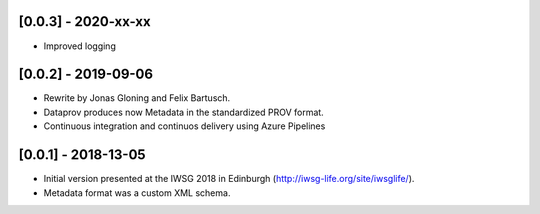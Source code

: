 [0.0.3] - 2020-xx-xx
====================
* Improved logging

[0.0.2] - 2019-09-06
====================
* Rewrite by Jonas Gloning and Felix Bartusch.
* Dataprov produces now Metadata in the standardized PROV format.
* Continuous integration and continuos delivery using Azure Pipelines

[0.0.1] - 2018-13-05
====================
* Initial version presented at the IWSG 2018 in Edinburgh (http://iwsg-life.org/site/iwsglife/).
* Metadata format was a custom XML schema.
